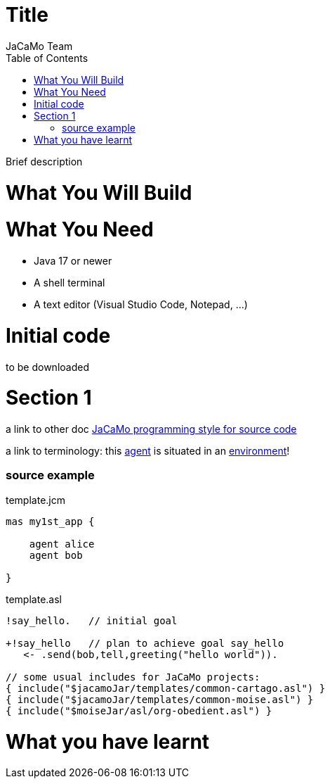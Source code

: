# Title
:toc: right
:author: JaCaMo Team
:date: February 2023
:source-highlighter: coderay
:coderay-linenums-mode: inline
:icons: font
:prewrap!:

Brief description


= What You Will Build

= What You Need

* Java 17 or newer
* A shell terminal
* A text editor (Visual Studio Code, Notepad, ...)

= Initial code

to be downloaded 

= Section 1

a link to other doc xref:../programming-style/index.adoc[JaCaMo programming style for source code]

a link to terminology: this xref:../terminology.adoc#agent[agent] is situated in an xref:../terminology.adoc#environment[environment]!

=== source example

[source,jacamoproject,linenums]
.template.jcm
----
mas my1st_app {

    agent alice
    agent bob

}
----


[source,jasonagent,linenums]
.template.asl
----
!say_hello.   // initial goal

+!say_hello   // plan to achieve goal say_hello
   <- .send(bob,tell,greeting("hello world")).

// some usual includes for JaCaMo projects:
{ include("$jacamoJar/templates/common-cartago.asl") }
{ include("$jacamoJar/templates/common-moise.asl") }
{ include("$moiseJar/asl/org-obedient.asl") }
----


= What you have learnt

